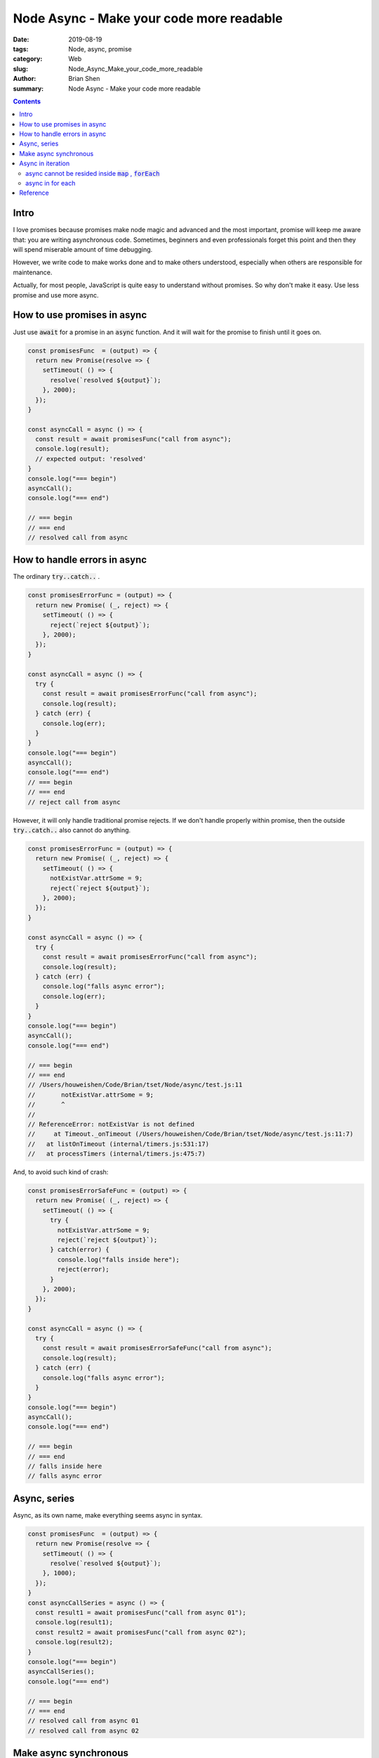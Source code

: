 Node Async - Make your code more readable 
##########################################


:date: 2019-08-19
:tags: Node, async, promise
:category: Web
:slug: Node_Async_Make_your_code_more_readable 
:author: Brian Shen
:summary: Node Async - Make your code more readable 

.. _Node_Async.rst:

.. contents::


Intro
^^^^^^

I love promises because promises make node magic and advanced and the most important, promise will keep me aware that: you are writing asynchronous code. Sometimes, beginners and even professionals forget this point and then they will spend miserable amount of time debugging.

However, we write code to make works done and to make others understood, especially when others are responsible for maintenance.

Actually, for most people, JavaScript is quite easy to understand without promises. So why don't make it easy. Use less promise and use more async.

How to use promises in async
^^^^^^^^^^^^^^^^^^^^^^^^^^^^^

Just use :code:`await` for a promise in an :code:`async` function. And it will wait for the promise to finish until it goes on. 

.. code-block:: javascript 

  const promisesFunc  = (output) => {
    return new Promise(resolve => {
      setTimeout( () => {
        resolve(`resolved ${output}`);
      }, 2000);
    });
  }

  const asyncCall = async () => {
    const result = await promisesFunc("call from async");
    console.log(result);
    // expected output: 'resolved'
  }
  console.log("=== begin")
  asyncCall();
  console.log("=== end")

  // === begin
  // === end
  // resolved call from async

How to handle errors in async
^^^^^^^^^^^^^^^^^^^^^^^^^^^^^^^

The ordinary :code:`try..catch..` .

.. code-block:: javascript

  const promisesErrorFunc = (output) => {
    return new Promise( (_, reject) => {
      setTimeout( () => {
        reject(`reject ${output}`);
      }, 2000);
    });
  }

  const asyncCall = async () => {
    try {
      const result = await promisesErrorFunc("call from async");
      console.log(result);
    } catch (err) {
      console.log(err);
    }
  }
  console.log("=== begin")
  asyncCall();
  console.log("=== end")
  // === begin
  // === end
  // reject call from async

However, it will only handle traditional promise rejects. If we don't handle properly within promise, then the outside :code:`try..catch..` also cannot do anything.

.. code-block:: javascript

  const promisesErrorFunc = (output) => {
    return new Promise( (_, reject) => {
      setTimeout( () => {
        notExistVar.attrSome = 9;
        reject(`reject ${output}`);
      }, 2000);
    });
  }

  const asyncCall = async () => {
    try {
      const result = await promisesErrorFunc("call from async");
      console.log(result);
    } catch (err) {
      console.log("falls async error");
      console.log(err);
    }
  }
  console.log("=== begin")
  asyncCall();
  console.log("=== end")

  // === begin
  // === end
  // /Users/houweishen/Code/Brian/tset/Node/async/test.js:11
  //       notExistVar.attrSome = 9;
  //       ^
  // 
  // ReferenceError: notExistVar is not defined
  //     at Timeout._onTimeout (/Users/houweishen/Code/Brian/tset/Node/async/test.js:11:7)
  //   at listOnTimeout (internal/timers.js:531:17)
  //   at processTimers (internal/timers.js:475:7)

And, to avoid such kind of crash: 

.. code-block:: javascript

  const promisesErrorSafeFunc = (output) => {
    return new Promise( (_, reject) => {
      setTimeout( () => {
        try {
          notExistVar.attrSome = 9;
          reject(`reject ${output}`);
        } catch(error) {
          console.log("falls inside here");
          reject(error);
        }
      }, 2000);
    });
  }

  const asyncCall = async () => {
    try {
      const result = await promisesErrorSafeFunc("call from async");
      console.log(result);
    } catch (err) {
      console.log("falls async error");
    }
  }
  console.log("=== begin")
  asyncCall();
  console.log("=== end")

  // === begin
  // === end
  // falls inside here
  // falls async error


Async, series
^^^^^^^^^^^^^

Async, as its own name, make everything seems async in syntax.

.. code-block:: javascript

  const promisesFunc  = (output) => {
    return new Promise(resolve => {
      setTimeout( () => {
        resolve(`resolved ${output}`);
      }, 1000);
    });
  }
  const asyncCallSeries = async () => {
    const result1 = await promisesFunc("call from async 01");
    console.log(result1);
    const result2 = await promisesFunc("call from async 02");
    console.log(result2);
  }
  console.log("=== begin")
  asyncCallSeries();
  console.log("=== end")

  // === begin
  // === end
  // resolved call from async 01
  // resolved call from async 02


Make async synchronous
^^^^^^^^^^^^^^^^^^^^^^^

We have to rely on the power of promises.

.. code-block:: bash 

  const promisesFunc  = (output) => {
    return new Promise(resolve => {
      setTimeout( () => {
        resolve(`resolved ${output}`);
      }, 1000);
    });
  }

  const asyncCallAsync = async () => {
    const result = await Promise.all([promisesFunc("01"), promisesFunc("02")]);
    console.log(result);
  }

  console.log("=== begin")
  asyncCallAsync();
  console.log("=== end")

  // === begin
  // === end
  // [ 'resolved 01', 'resolved 02' ]

Async in iteration 
^^^^^^^^^^^^^^^^^^^

async cannot be resided inside :code:`map` , :code:`forEach` 
****************************************************************

.. code-block:: javascript

  const promisesFunc  = (output) => {
    return new Promise(resolve => {
      setTimeout( () => {
        resolve(`resolved ${output}`);
      }, 1000);
    });
  }
  const asyncMapFunc = async () => {
    [1,2,3].map( (_, index) => {
      const res = await promisesFunc(index);
      console.log(res);
    });
  }
  console.log("=== begin")
  asyncMapFunc();
  console.log("=== end")
  // /Users/houweishen/Code/Brian/tset/Node/async/test.js:53
  //   const res = await promisesFunc(index);
  //               ^^^^^
  // 
  // SyntaxError: await is only valid in async function
  
  

async in for each 
*****************


.. code-block:: javascript

  const promisesFunc  = (output) => {
    return new Promise(resolve => {
      setTimeout( () => {
        resolve(`resolved ${output}`);
      }, 1000);
    });
  }
  const asyncMapFunc = async () => {
    [1,2,3].map( async(_, index) => {
      const res = await promisesFunc(`MAP ${index}`);
      console.log(res);
    });
  }
  const asyncForEachFunc = async () => {
    [1,2,3].forEach( async(_, index) => {
      const res = await promisesFunc(`ForEach ${index}`);
      console.log(res);
    });
  }
  const asyncForInFunc = async () => {
    for (let index in [1,2,3] ) {
      const res = await promisesFunc(`ForIn ${index}`);
      console.log(res);
    }
  }
  const asyncForOfFunc = async () => {
    for (let item of [1,2,3] ) {
      const res = await promisesFunc(`ForOf ${item}`);
      console.log(res);
    }
  }

  console.log("=== begin")
  asyncForInFunc();
  asyncForOfFunc();
  asyncMapFunc();
  asyncForEachFunc();
  console.log("=== end")

  // === begin
  // === end
  // resolved ForIn 0
  // resolved ForOf 1
  // resolved MAP 0
  // resolved MAP 1
  // resolved MAP 2
  // resolved ForEach 0
  // resolved ForEach 1
  // resolved ForEach 2
  // resolved ForIn 1
  // resolved ForOf 2
  // resolved ForIn 2
  // resolved ForOf 3

So async iterations in :code:`map` , :code:`forEach` are async, and :code:`for..in..` , :code:`for..of..` are sync.

Reference
^^^^^^^^^^^

- https://ithelp.ithome.com.tw/articles/10201420?sc=iThelpR
- http://objcer.com/2017/10/12/async-await-with-forEach/
